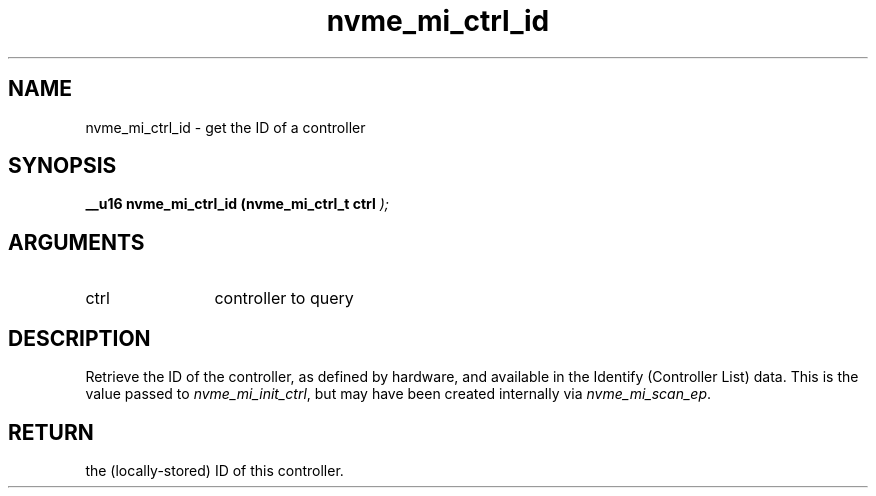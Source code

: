 .TH "nvme_mi_ctrl_id" 9 "nvme_mi_ctrl_id" "October 2024" "libnvme API manual" LINUX
.SH NAME
nvme_mi_ctrl_id \- get the ID of a controller
.SH SYNOPSIS
.B "__u16" nvme_mi_ctrl_id
.BI "(nvme_mi_ctrl_t ctrl "  ");"
.SH ARGUMENTS
.IP "ctrl" 12
controller to query
.SH "DESCRIPTION"
Retrieve the ID of the controller, as defined by hardware, and available
in the Identify (Controller List) data. This is the value passed to
\fInvme_mi_init_ctrl\fP, but may have been created internally via
\fInvme_mi_scan_ep\fP.
.SH "RETURN"
the (locally-stored) ID of this controller.
